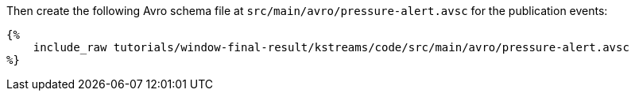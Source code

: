Then create the following Avro schema file at `src/main/avro/pressure-alert.avsc` for the publication events:

+++++
<pre class="snippet"><code class="avro">{%
    include_raw tutorials/window-final-result/kstreams/code/src/main/avro/pressure-alert.avsc
%}</code></pre>
+++++
